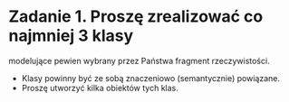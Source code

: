 * Zadanie 1. Proszę zrealizować co najmniej 3 klasy
  modelujące pewien wybrany przez Państwa fragment rzeczywistości.
  - Klasy powinny być ze sobą znaczeniowo (semantycznie) powiązane.
  - Proszę utworzyć kilka obiektów tych klas.
